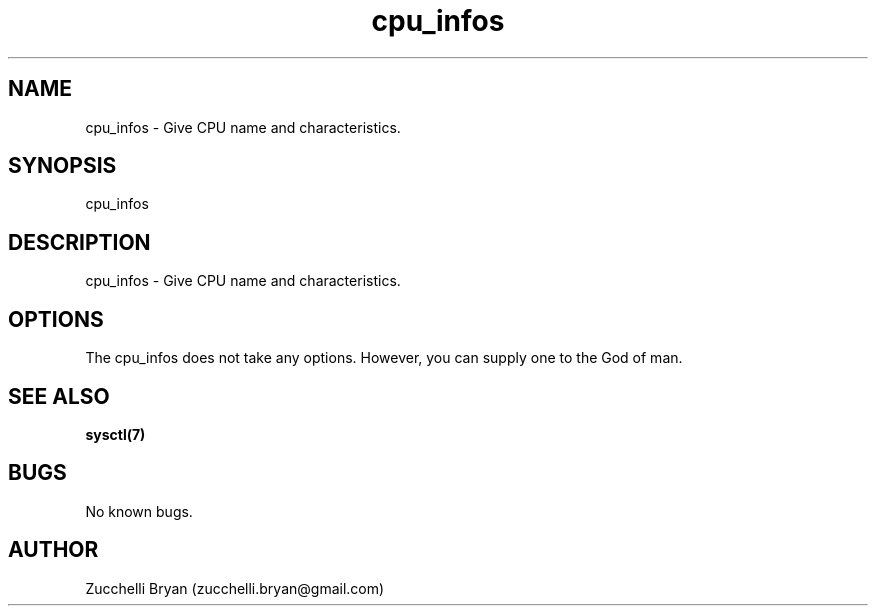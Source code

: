 .\" Manpage for cpu_infos.
.\" Contact bryan.zucchellik@gmail.com to correct errors or typos.
.TH cpu_infos 7 "06 Feb 2020" "ZaemonSH Universal" "universal ZaemonSH customization"
.SH NAME
cpu_infos \- Give CPU name and characteristics.
.SH SYNOPSIS
cpu_infos
.SH DESCRIPTION
cpu_infos \- Give CPU name and characteristics.
.SH OPTIONS
The cpu_infos does not take any options.
However, you can supply one to the God of man.
.SH SEE ALSO
.BR sysctl(7)
.SH BUGS
No known bugs.
.SH AUTHOR
Zucchelli Bryan (zucchelli.bryan@gmail.com)
